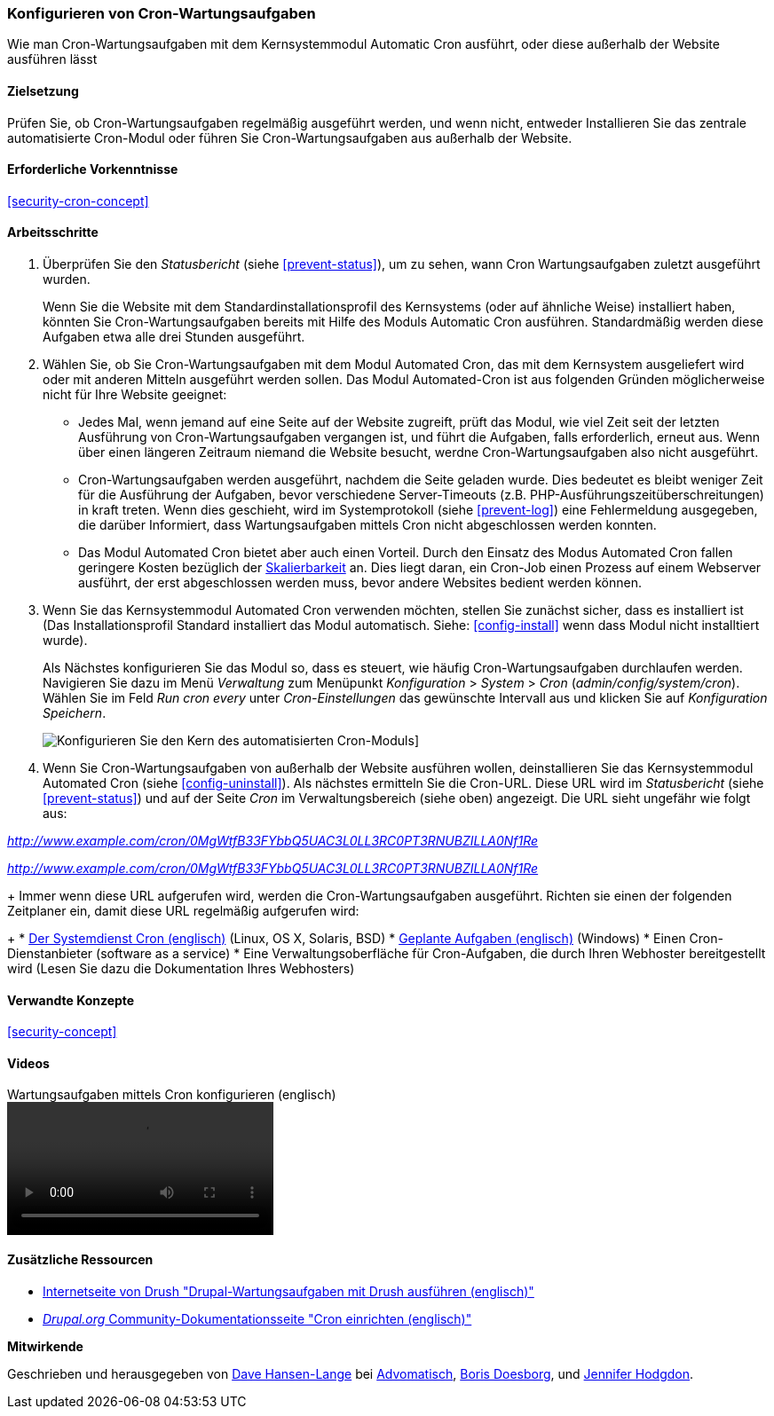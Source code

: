 [[security-cron]]

=== Konfigurieren von Cron-Wartungsaufgaben

[role="summary"]
Wie man Cron-Wartungsaufgaben mit dem Kernsystemmodul Automatic Cron ausführt, oder diese außerhalb der Website ausführen lässt
(((Automated Cron module,configuring)))
(((Cron task,configuring)))

==== Zielsetzung

Prüfen Sie, ob Cron-Wartungsaufgaben regelmäßig ausgeführt werden, und wenn nicht, entweder
Installieren Sie das zentrale automatisierte Cron-Modul oder führen Sie Cron-Wartungsaufgaben aus
außerhalb der Website.

==== Erforderliche Vorkenntnisse

<<security-cron-concept>>

// ==== Anforderungen an die Webiste

==== Arbeitsschritte

. Überprüfen Sie den _Statusbericht_ (siehe <<prevent-status>>), um zu sehen, wann Cron
Wartungsaufgaben zuletzt ausgeführt wurden.
+
Wenn Sie die Website mit dem Standardinstallationsprofil des Kernsystems (oder auf ähnliche Weise) installiert haben,
könnten Sie Cron-Wartungsaufgaben bereits mit Hilfe des Moduls Automatic Cron ausführen. Standardmäßig werden diese Aufgaben etwa alle drei
Stunden ausgeführt.

. Wählen Sie, ob Sie Cron-Wartungsaufgaben mit dem Modul Automated Cron, das mit dem Kernsystem ausgeliefert wird
oder mit anderen Mitteln ausgeführt werden sollen. Das Modul Automated-Cron ist aus folgenden
Gründen möglicherweise nicht für Ihre Website geeignet:
+
  * Jedes Mal, wenn jemand auf eine Seite auf der Website zugreift, prüft das Modul, wie viel Zeit
seit der letzten Ausführung von Cron-Wartungsaufgaben vergangen ist, und führt die Aufgaben, falls erforderlich,
erneut aus. Wenn über einen längeren Zeitraum niemand die Website besucht, werdne Cron-Wartungsaufgaben also nicht ausgeführt.
  * Cron-Wartungsaufgaben werden ausgeführt, nachdem die Seite geladen wurde. Dies bedeutet
es bleibt weniger Zeit für die Ausführung der Aufgaben, bevor verschiedene Server-Timeouts
 (z.B. PHP-Ausführungszeitüberschreitungen) in kraft treten. Wenn dies geschieht, wird im Systemprotokoll (siehe
  <<prevent-log>>) eine Fehlermeldung ausgegeben, die darüber Informiert, dass Wartungsaufgaben mittels Cron nicht abgeschlossen werden konnten.
  * Das Modul Automated Cron bietet aber auch einen Vorteil. Durch den Einsatz des Modus Automated Cron fallen geringere Kosten bezüglich der
  https://de.wikipedia.org/wiki/Skalierbarkeit[Skalierbarkeit] an.
  Dies liegt daran, ein Cron-Job einen Prozess auf einem Webserver ausführt, der erst abgeschlossen werden muss, bevor andere Websites bedient werden können.

. Wenn Sie das Kernsystemmodul Automated Cron verwenden möchten, stellen Sie zunächst sicher, dass es
installiert ist (Das Installationsprofil Standard installiert das Modul automatisch. Siehe:
<<config-install>> wenn dass Modul nicht installtiert wurde).
+
Als Nächstes konfigurieren Sie das Modul so, dass es steuert, wie häufig Cron-Wartungsaufgaben durchlaufen werden.
Navigieren Sie dazu im Menü _Verwaltung_ zum Menüpunkt _Konfiguration_ >
_System_ > _Cron_ (_admin/config/system/cron_). Wählen Sie im Feld _Run cron every_ unter _Cron-Einstellungen_ das gewünschte Intervall aus
und klicken Sie auf _Konfiguration Speichern_.
+
--
// Cron-Konfigurationsseite (admin/config/system/cron).
image:images/security-cron.png["Konfigurieren Sie den Kern des automatisierten Cron-Moduls"]]
--

. Wenn Sie Cron-Wartungsaufgaben von außerhalb der Website ausführen wollen, deinstallieren Sie
das Kernsystemmodul Automated Cron (siehe <<config-uninstall>>). Als nächstes ermitteln Sie die
Cron-URL. Diese URL wird im _Statusbericht_ (siehe <<prevent-status>>) und
auf der Seite _Cron_ im Verwaltungsbereich (siehe oben) angezeigt. Die URL sieht ungefähr wie folgt aus:

_http://www.example.com/cron/0MgWtfB33FYbbQ5UAC3L0LL3RC0PT3RNUBZILLA0Nf1Re_

_http://www.example.com/cron/0MgWtfB33FYbbQ5UAC3L0LL3RC0PT3RNUBZILLA0Nf1Re_
+
Immer wenn diese URL aufgerufen wird, werden die Cron-Wartungsaufgaben ausgeführt. Richten sie einen der folgenden Zeitplaner ein, damit diese URL regelmäßig aufgerufen wird:
+
  * https://www.drupal.org/docs/7/setting-up-cron/configuring-cron-jobs-using-the-cron-command[Der Systemdienst Cron (englisch)] (Linux, OS X, Solaris, BSD)
  * https://www.drupal.org/docs/7/setting-up-cron-for-drupal/configuring-cron-jobs-with-windows[Geplante Aufgaben (englisch)] (Windows)
  * Einen Cron-Dienstanbieter (software as a service)
  * Eine Verwaltungsoberfläche für Cron-Aufgaben, die durch Ihren Webhoster bereitgestellt wird (Lesen Sie dazu die Dokumentation Ihres Webhosters)



// ==== Vertiefen Sie Ihre Kenntnisse

==== Verwandte Konzepte


<<security-concept>>

==== Videos

// Video from Drupalize.Me.
video::https://www.youtube-nocookie.com/embed/ts4g1jTEAt4[title="Wartungsaufgaben mittels Cron konfigurieren  (englisch)"]

==== Zusätzliche Ressourcen

* http://docs.drush.org/en/master/cron/[Internetseite von Drush "Drupal-Wartungsaufgaben mit Drush ausführen (englisch)"]
* https://www.drupal.org/docs/7/setting-up-cron/overview[_Drupal.org_ Community-Dokumentationsseite "Cron einrichten (englisch)"]


*Mitwirkende*

Geschrieben und herausgegeben von https://www.drupal.org/u/dalin[Dave Hansen-Lange] bei
https://www.advomatic.com/[Advomatisch],
https://www.drupal.org/u/batigolix[Boris Doesborg],
und https://www.drupal.org/u/jhodgdon[Jennifer Hodgdon].
